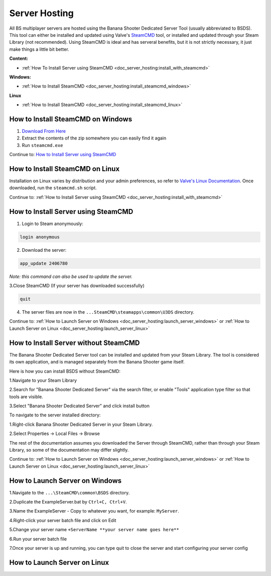 .. _doc_server_hosting:

Server Hosting
==========================

All BS multiplayer servers are hosted using the Banana Shooter Dedicated Server Tool (usually abbreviated to BSDS). This tool can either be installed and updated using Valve's `SteamCMD <https://developer.valvesoftware.com/wiki/SteamCMD>`_ tool, or installed and updated through your Steam Library (not recommended). Using SteamCMD is ideal and has serveral benefits, but it is not strictly necessary, it just make things a little bit better.

**Content:**

- :ref:`How To Install Server using SteamCMD <doc_server_hosting:install_with_steamcmd>`

**Windows:**

- :ref:`How to Install SteamCMD <doc_server_hosting:install_steamcmd_windows>`

**Linux**

- :ref:`How to Install SteamCMD <doc_server_hosting:install_steamcmd_linux>`

.. _doc_server_hosting:install_steamcmd_windows:

How to Install SteamCMD on Windows
----------------------------------

1. `Download From Here <https://steamcdn-a.akamaihd.net/client/installer/steamcmd.zip>`_
2. Extract the contents of the zip somewhere you can easily find it again
3. Run ``steamcmd.exe``

Continue to: `How to Install Server using SteamCMD <How-to-Install-Server-using-SteamCMD>`_

.. _doc_server_hosting:install_steamcmd_linux:

How to Install SteamCMD on Linux
--------------------------------

Installation on Linux varies by distribution and your admin preferences, so refer to `Valve's Linux Documentation <https://developer.valvesoftware.com/wiki/SteamCMD#Linux>`_. Once downloaded, run the ``steamcmd.sh`` script.

Continue to: :ref:`How to Install Server using SteamCMD <doc_server_hosting:install_with_steamcmd>`

.. _doc_server_hosting:install_with_steamcmd:

How to Install Server using SteamCMD
------------------------------------

1. Login to Steam anonymously:

.. code-block:: bash

  login anonymous

2. Download the server:

.. code-block:: bash
	
	app_update 2406780

*Note: this command can also be used to update the server.*

3.Close SteamCMD (If your server has downloaded successfully)

.. code-block:: bash
	
	quit

4. The server files are now in the ``...SteamCMD\steamapps\common\U3DS`` directory.

Continue to: :ref:`How to Launch Server on Windows <doc_server_hosting:launch_server_windows>` or :ref:`How to Launch Server on Linux <doc_server_hosting:launch_server_linux>`

.. _doc_server_hosting:install_without_steamcmd:

How to Install Server without SteamCMD
--------------------------------------

The Banana Shooter Dedicated Server tool can be installed and updated from your Steam Library. The tool is considered its own application, and is managed separately from the Banana Shooter game itself. 

Here is how you can install BSDS without SteamCMD:

1.Navigate to your Steam Library

2.Search for "Banana Shooter Dedicated Server" via the search filter, or enable "Tools" application type filter so that tools are visible.

3.Select "Banana Shooter Dedicated Server" and click install button

To navigate to the server installed directory:

1.Right-click Banana Shooter Dedicated Server in your Steam Library.

2.Select Properties -> Local Files -> Browse

The rest of the documentation assumes you downloaded the Server through SteamCMD, rather than through your Steam Library, so some of the documentation may differ slightly.

Continue to: :ref:`How to Launch Server on Windows <doc_server_hosting:launch_server_windows>` or :ref:`How to Launch Server on Linux <doc_server_hosting:launch_server_linux>`

.. _doc_server_hosting:launch_server_windows:

How to Launch Server on Windows
-------------------------------

1.Navigate to the ``...\SteamCMD\common\BSDS`` directory.

2.Duplicate the ExampleServer.bat by ``Ctrl+C, Ctrl+V``.

3.Name the ExampleServer - Copy to whatever you want, for example: ``MyServer``.

4.Right-click your server batch file and click on Edit

5.Change your server name ``+ServerName **your server name goes here**``

6.Run your server batch file

7.Once your server is up and running, you can type quit to close the server and start configuring your server config

.. _doc_server_hosting:launch_server_linux:

How to Launch Server on Linux
-----------------------------
